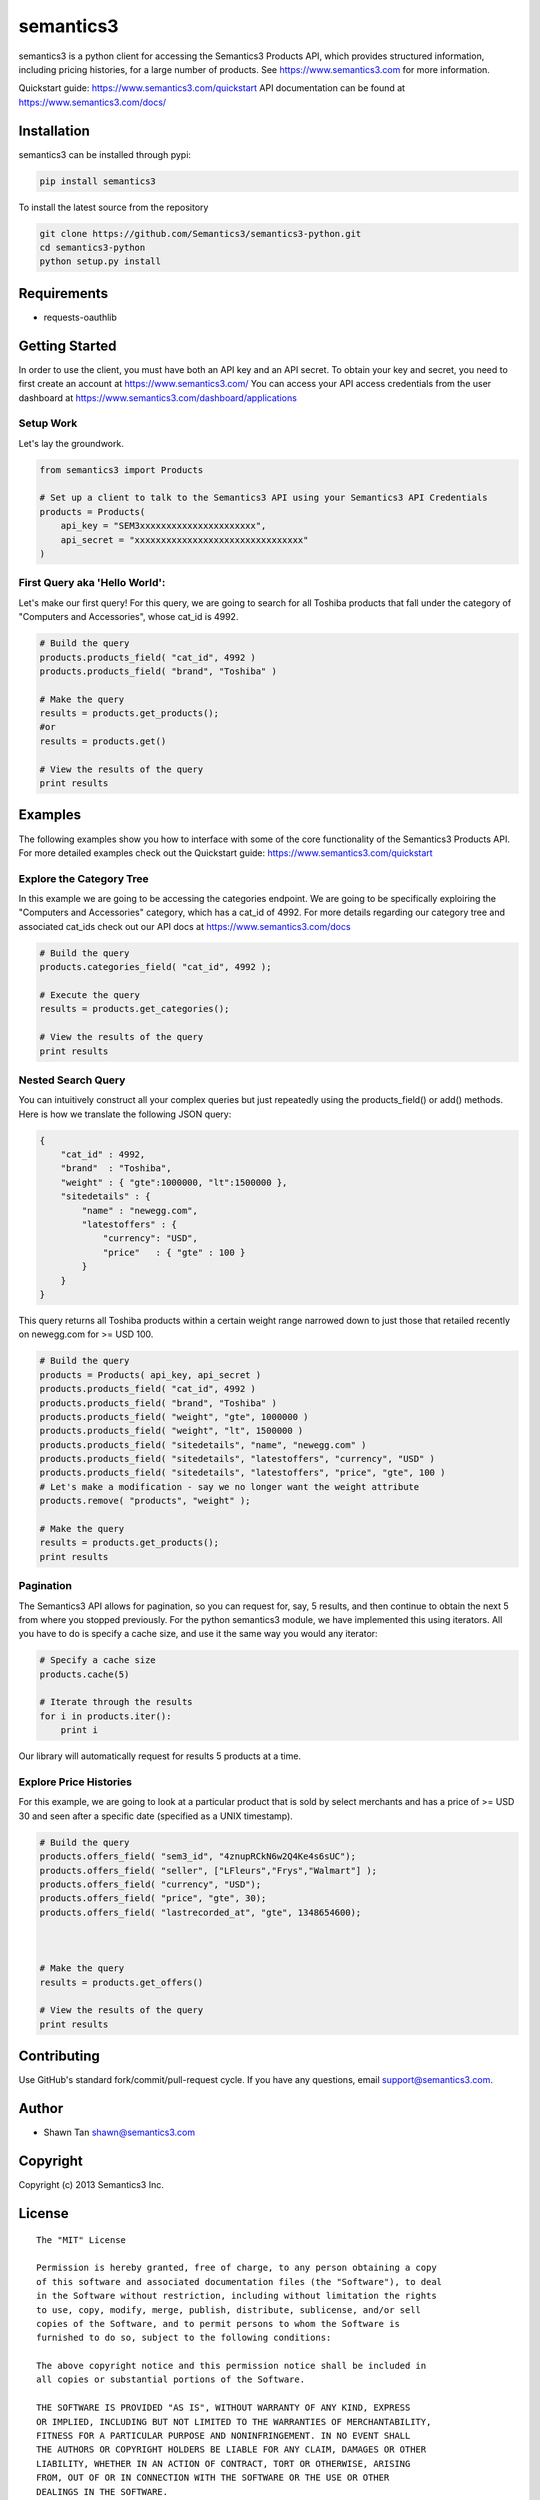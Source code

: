 semantics3
==========

semantics3 is a python client for accessing the Semantics3 Products API,
which provides structured information, including pricing histories, for
a large number of products. See https://www.semantics3.com for more
information.

Quickstart guide: https://www.semantics3.com/quickstart API
documentation can be found at https://www.semantics3.com/docs/

Installation
------------

semantics3 can be installed through pypi:

.. code:: bash

    pip install semantics3

To install the latest source from the repository

.. code:: bash

    git clone https://github.com/Semantics3/semantics3-python.git
    cd semantics3-python
    python setup.py install

Requirements
------------

-  requests-oauthlib

Getting Started
---------------

In order to use the client, you must have both an API key and an API
secret. To obtain your key and secret, you need to first create an
account at https://www.semantics3.com/ You can access your API access
credentials from the user dashboard at
https://www.semantics3.com/dashboard/applications

Setup Work
~~~~~~~~~~

Let's lay the groundwork.

.. code:: python

    from semantics3 import Products

    # Set up a client to talk to the Semantics3 API using your Semantics3 API Credentials
    products = Products(
        api_key = "SEM3xxxxxxxxxxxxxxxxxxxxxx",
        api_secret = "xxxxxxxxxxxxxxxxxxxxxxxxxxxxxxxx"
    )

First Query aka 'Hello World':
~~~~~~~~~~~~~~~~~~~~~~~~~~~~~~

Let's make our first query! For this query, we are going to search for
all Toshiba products that fall under the category of "Computers and
Accessories", whose cat\_id is 4992.

.. code:: python

    # Build the query
    products.products_field( "cat_id", 4992 )
    products.products_field( "brand", "Toshiba" )

    # Make the query
    results = products.get_products();
    #or
    results = products.get()

    # View the results of the query
    print results

Examples
--------

The following examples show you how to interface with some of the core
functionality of the Semantics3 Products API. For more detailed examples
check out the Quickstart guide: https://www.semantics3.com/quickstart

Explore the Category Tree
~~~~~~~~~~~~~~~~~~~~~~~~~

In this example we are going to be accessing the categories endpoint. We
are going to be specifically exploiring the "Computers and Accessories"
category, which has a cat\_id of 4992. For more details regarding our
category tree and associated cat\_ids check out our API docs at
https://www.semantics3.com/docs

.. code:: python

    # Build the query
    products.categories_field( "cat_id", 4992 );

    # Execute the query
    results = products.get_categories();

    # View the results of the query
    print results

Nested Search Query
~~~~~~~~~~~~~~~~~~~

You can intuitively construct all your complex queries but just
repeatedly using the products\_field() or add() methods. Here is how we
translate the following JSON query:

.. code:: javascript

    {
        "cat_id" : 4992, 
        "brand"  : "Toshiba",
        "weight" : { "gte":1000000, "lt":1500000 },
        "sitedetails" : {
            "name" : "newegg.com",
            "latestoffers" : {
                "currency": "USD",
                "price"   : { "gte" : 100 } 
            }
        }
    }

This query returns all Toshiba products within a certain weight range
narrowed down to just those that retailed recently on newegg.com for >=
USD 100.

.. code:: python

    # Build the query
    products = Products( api_key, api_secret )
    products.products_field( "cat_id", 4992 )
    products.products_field( "brand", "Toshiba" )
    products.products_field( "weight", "gte", 1000000 )
    products.products_field( "weight", "lt", 1500000 )
    products.products_field( "sitedetails", "name", "newegg.com" )
    products.products_field( "sitedetails", "latestoffers", "currency", "USD" )
    products.products_field( "sitedetails", "latestoffers", "price", "gte", 100 )
    # Let's make a modification - say we no longer want the weight attribute
    products.remove( "products", "weight" );

    # Make the query
    results = products.get_products();
    print results

Pagination
~~~~~~~~~~

The Semantics3 API allows for pagination, so you can request for, say, 5
results, and then continue to obtain the next 5 from where you stopped
previously. For the python semantics3 module, we have implemented this
using iterators. All you have to do is specify a cache size, and use it
the same way you would any iterator:

.. code:: python

    # Specify a cache size
    products.cache(5)

    # Iterate through the results
    for i in products.iter():
        print i

Our library will automatically request for results 5 products at a time.

Explore Price Histories
~~~~~~~~~~~~~~~~~~~~~~~

For this example, we are going to look at a particular product that is
sold by select merchants and has a price of >= USD 30 and seen after a
specific date (specified as a UNIX timestamp).

.. code:: python

    # Build the query
    products.offers_field( "sem3_id", "4znupRCkN6w2Q4Ke4s6sUC");
    products.offers_field( "seller", ["LFleurs","Frys","Walmart"] );
    products.offers_field( "currency", "USD");
    products.offers_field( "price", "gte", 30);
    products.offers_field( "lastrecorded_at", "gte", 1348654600);



    # Make the query
    results = products.get_offers()

    # View the results of the query
    print results

Contributing
------------

Use GitHub's standard fork/commit/pull-request cycle. If you have any
questions, email support@semantics3.com.

Author
------

-  Shawn Tan shawn@semantics3.com

Copyright
---------

Copyright (c) 2013 Semantics3 Inc.

License
-------

::

    The "MIT" License

    Permission is hereby granted, free of charge, to any person obtaining a copy
    of this software and associated documentation files (the "Software"), to deal
    in the Software without restriction, including without limitation the rights
    to use, copy, modify, merge, publish, distribute, sublicense, and/or sell
    copies of the Software, and to permit persons to whom the Software is
    furnished to do so, subject to the following conditions:

    The above copyright notice and this permission notice shall be included in
    all copies or substantial portions of the Software.

    THE SOFTWARE IS PROVIDED "AS IS", WITHOUT WARRANTY OF ANY KIND, EXPRESS
    OR IMPLIED, INCLUDING BUT NOT LIMITED TO THE WARRANTIES OF MERCHANTABILITY,
    FITNESS FOR A PARTICULAR PURPOSE AND NONINFRINGEMENT. IN NO EVENT SHALL
    THE AUTHORS OR COPYRIGHT HOLDERS BE LIABLE FOR ANY CLAIM, DAMAGES OR OTHER
    LIABILITY, WHETHER IN AN ACTION OF CONTRACT, TORT OR OTHERWISE, ARISING
    FROM, OUT OF OR IN CONNECTION WITH THE SOFTWARE OR THE USE OR OTHER
    DEALINGS IN THE SOFTWARE.


